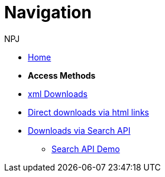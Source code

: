 :doctitle: Navigation
:doccode: bulkdownloads-main-prod-004
:author: NPJ
:authoremail: nicole-anne.paterson-jones@ext.ec.europa.eu
:docdate: October 2023

* xref:bulkdownloads::index.adoc[Home]
//* xref:audience.adoc[Target Audience]

* [.separated]#**Access Methods**#
* xref:bulkdownloads::download-xml.adoc[xml Downloads]
* xref:bulkdownloads::download-direct.adoc[Direct downloads via html links]
* xref:bulkdownloads::search-api.adoc[Downloads via Search API]
** xref:bulkdownloads::search-api-demo.adoc[Search API Demo]